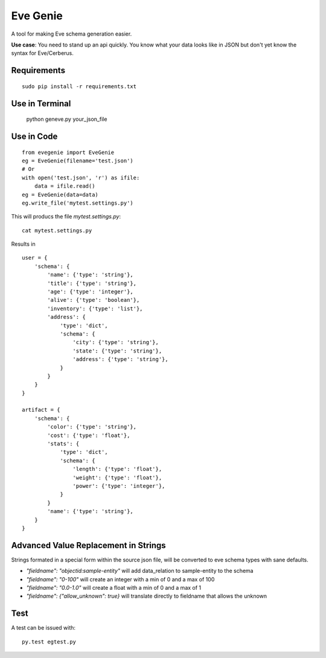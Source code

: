 Eve Genie
=========

A tool for making Eve schema generation easier.

**Use case**: You need to stand up an api quickly. You know what your data looks like in JSON but don't yet know the syntax for Eve/Cerberus.

Requirements
---------------

::

    sudo pip install -r requirements.txt


Use in Terminal
---------------

    python geneve.py your_json_file

Use in Code
-----------

::

    from evegenie import EveGenie
    eg = EveGenie(filename='test.json')
    # Or
    with open('test.json', 'r') as ifile:
        data = ifile.read()
    eg = EveGenie(data=data)
    eg.write_file('mytest.settings.py')

This will producs the file `mytest.settings.py`::

    cat mytest.settings.py

Results in ::

    user = {
        'schema': {
            'name': {'type': 'string'},
            'title': {'type': 'string'},
            'age': {'type': 'integer'},
            'alive': {'type': 'boolean'},
            'inventory': {'type': 'list'},
            'address': {
                'type': 'dict',
                'schema': {
                    'city': {'type': 'string'},
                    'state': {'type': 'string'},
                    'address': {'type': 'string'},
                }
            }
        }
    }

    artifact = {
        'schema': {
            'color': {'type': 'string'},
            'cost': {'type': 'float'},
            'stats': {
                'type': 'dict',
                'schema': {
                    'length': {'type': 'float'},
                    'weight': {'type': 'float'},
                    'power': {'type': 'integer'},
                }
            }
            'name': {'type': 'string'},
        }
    }

Advanced Value Replacement in Strings
-------------------------------------

Strings formated in a special form within the source json file, will be converted to eve
schema types with sane defaults.

- `"fieldname": "objectid:sample-entity"` will add data_relation to sample-entity to the schema
- `"fieldname": "0-100"` will create an integer with a min of 0 and a max of 100
- `"fieldname": "0.0-1.0"` will create a float with a min of 0 and a max of 1
- `"fieldname": {"allow_unknown": true}` will translate directly to fieldname that allows the unknown

Test
-------

A test can be issued with::

    py.test egtest.py


